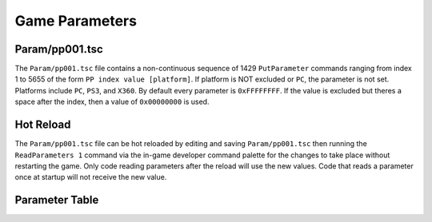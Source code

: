 Game Parameters
===============

Param/pp001.tsc
----------------------

The ``Param/pp001.tsc`` file contains a non-continuous sequence of 1429 ``PutParameter`` commands ranging from index 1 to 5655 of the form ``PP index value [platform]``. If platform is NOT excluded or ``PC``, the parameter is not set. Platforms include ``PC``, ``PS3``, and ``X360``. By default every parameter is ``0xFFFFFFFF``. If the value is excluded but theres a space after the index, then a value of ``0x00000000`` is used.

Hot Reload
----------

The ``Param/pp001.tsc`` file can be hot reloaded by editing and saving ``Param/pp001.tsc`` then running the ``ReadParameters 1`` command via the in-game developer command palette for the changes to take place without restarting the game. Only code reading parameters after the reload will use the new values. Code that reads a parameter once at startup will not receive the new value.

Parameter Table
---------------

.. csv-table::
   :file: _files/fuelgameparam.csv
   :header-rows: 1
